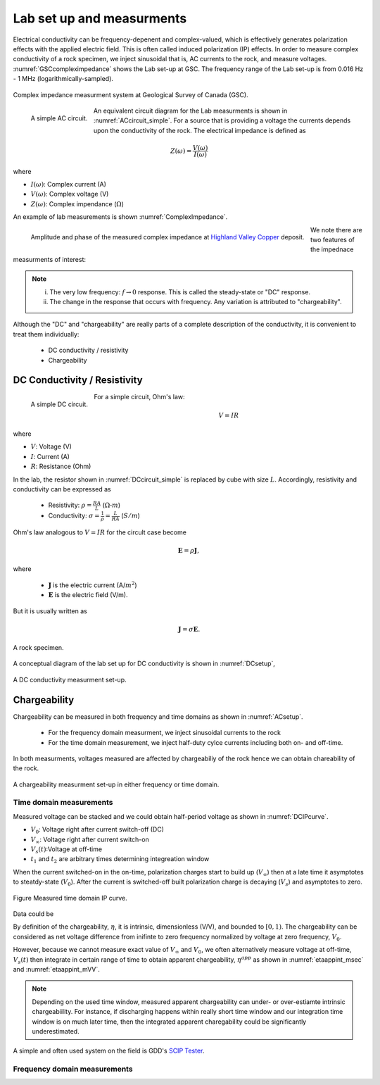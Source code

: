 .. _electrical_conductivity_lab_setup_measurements:

Lab set up and measurments
==========================

Electrical conductivity can be frequency-depenent and complex-valued, which is effectively generates polarization effects with the applied electric field. This is often called induced polarization (IP) effects. In order to measure complex conductivity of a rock specimen, we inject sinusoidal that is, AC currents to the rock, and measure voltages. :numref:`GSCcompleximpedance` shows the Lab set-up at GSC. The frequency range of the Lab set-up is from 0.016 Hz - 1 MHz (logarithmically-sampled).

.. figure:: ./figures/GSCcompleximpedance.png
   :scale: 50%
   :align: center
   :name: GSCcompleximpedance

   Complex impedance measurment system at Geological Survey of Canada (GSC).

.. figure:: ./figures/ACcircuit_simple.png
   :scale: 80%
   :align: left
   :name: ACcircuit_simple

   A simple AC circuit.

An equivalent circuit diagram for the Lab measurments is shown in :numref:`ACcircuit_simple`. For a source that is providing a voltage the currents depends upon the conductivity of the rock. The electrical impedance is defined as

.. math::

   Z(\omega) = \frac{V(\omega)}{I(\omega)}

where

- :math:`I(\omega)`: Complex current (A)
- :math:`V(\omega)`: Complex voltage (V)
- :math:`Z(\omega)`: Complex impendance (:math:`\Omega`)


An example of lab measurements is shown :numref:`ComplexImpedance`.

.. figure:: ./figures/ComplexImpedance.png
   :align: left
   :name: ComplexImpedance

   Amplitude and phase of the measured complex impedance at `Highland Valley Copper`_ deposit.

.. _Highland Valley Copper: https://en.wikipedia.org/wiki/Highland_Valley_Copper_mine

We note there are two features of the impednace measurments of interest:

.. note::

   (i) The very low frequency: :math:`f \rightarrow 0` response. This is called the steady-state or "DC" response.

   (ii) The change in the response that occurs with frequency. Any variation is attributed to "chargeability".

Although the "DC" and "chargeability" are really parts of a complete description of the conductivity, it is convenient to treat them individually:

   - DC conductivity / resistivity
   - Chargeability

DC Conductivity / Resistivity
-----------------------------

.. figure:: ./figures/DCcircuit_simple.png
   :align: left
   :scale: 80%
   :name: DCcircuit_simple

   A simple DC circuit.

For a simple circuit, Ohm's law:

.. math::
   V=IR

where

- :math:`V`: Voltage (V)
- :math:`I`: Current (A)
- :math:`R`: Resistance (Ohm)


In the lab, the resistor shown in :numref:`DCcircuit_simple` is replaced by cube with size :math:`L`. Accordingly, resistivity and conductivity can be expressed as

   - Resistivity: :math:`\rho = \frac{RA}{L}` (:math:`\Omega\text{-}m`)
   - Conductivity: :math:`\sigma = \frac{1}{\rho} = \frac{L}{RA}` (:math:`S/m`)

Ohm's law analogous to :math:`V=IR` for the circult case become

.. math::
   \mathbf{E}= \rho \mathbf{J},

where

   - :math:`\mathbf{J}` is the electric current (A/:math:`m^2`)
   - :math:`\mathbf{E}` is the electric field (V/m).

But it is usually written as

.. math::
   \mathbf{J}= \sigma \mathbf{E}.

.. figure:: ./figures/Cube.png
   :scale: 70%
   :align: center
   :name: Cube

   A rock specimen.

A conceptual diagram of the lab set up for DC conductivity is shown in :numref:`DCsetup`,

.. figure:: ./figures/DCsetup.png
   :scale: 70%
   :align: center
   :name: DCsetup

   A DC conductivity measurment set-up.


Chargeability
-------------

Chargeability can be measured in both frequency and time domains  as shown in :numref:`ACsetup`.

   - For the frequency domain measurment, we inject sinusoidal currents to the rock

   - For the time domain measurement, we inject half-duty cylce currents including both on- and off-time.

In both measurments, voltages measured are affected by chargeabiliy of the rock hence we can obtain chareability of the rock.

.. figure:: ./figures/ACsetup.png
   :scale: 70%
   :align: center
   :name: ACsetup

   A chargeability measurment set-up in either frequency or time domain.


Time domain measurements
^^^^^^^^^^^^^^^^^^^^^^^^

Measured voltage can be stacked and we could obtain half-period voltage as shown in :numref:`DCIPcurve`.

- :math:`V_0`: Voltage right after current switch-off (DC)
- :math:`V_{\infty}`: Voltage right after current switch-on
- :math:`V_s(t)`:Voltage at off-time
- :math:`t_1` and :math:`t_2` are arbitrary times determining integreation window

When the current switched-on in the on-time, polarization charges start to build up (:math:`V_{\infty}`) then at a late time it asymptotes to steatdy-state (:math:`V_0`). After the current is switched-off built polarization charge is decaying (:math:`V_s`) and asymptotes to zero.


.. figure:: ./figures/DCIPcurve.png
   :align: center
   :scale: 50%
   :name: DCIPcurve

   Figure Measured time domain IP curve.

Data could be

.. math::
   :label: etaintrinsic
   :nowrap:

   \begin{eqnarray}
      \eta = \frac{V_0-V_\infty}{V_0} \ \text{{V/V}} \\
   \end{eqnarray}

.. math::
   :label: etaappint_msec
   :nowrap:

   \begin{eqnarray}
      \eta^{app} = \int_{t_1}^{t_2} \frac{V_s(t)}{V_0} dt  \ \text{[msec]}
   \end{eqnarray}

.. math::
   :label: etaappint_mVV
   :nowrap:

   \begin{eqnarray}
      \eta^{app} = \frac{1}{t_2-t_1}\int_{t_1}^{t_2} \frac{V_s(t)}{V_0} dt  \ \text{[mV/V]}
   \end{eqnarray}

.. math::
   :label: etaapp_mVV
   :nowrap:

   \begin{eqnarray}
      \eta^{app} = \frac{V_s(t)}{V_0}  \ \text{[mV/V]}
   \end{eqnarray}


By definition of the chargeability, :math:`\eta`, it is intrinsic, dimensionless (V/V), and bounded to :math:`[0,1)`. The chargeability can be considered as net voltage difference from inifinte to zero frequency normalized by voltage at zero frequency, :math:`V_0`.

However, because we cannot measure exact value of :math:`V_{\infty}` and :math:`V_0`, we often alternatively measure voltage at off-time, :math:`V_s(t)` then integrate in certain range of time to obtain apparent chargeability, :math:`\eta^{app}` as shown in :numref:`etaappint_msec` and :numref:`etaappint_mVV`.

.. note::
   Depending on the used time window, measured apparent chargeability can under- or over-estiamte intrinsic chargeabiility. For instance, if discharging happens within really short time window and our integration time window is on much later time, then the integrated apparent charegability could be significantly underestimated.


A simple and often used system on the field is GDD's `SCIP Tester <http://www.gddinstrumentation.com/index.php/scip-tester>`_.

Frequency domain measurements
^^^^^^^^^^^^^^^^^^^^^^^^^^^^^

.. todo::
   PFE (Percent frequency effect)

.. todo::
   Phase difference

